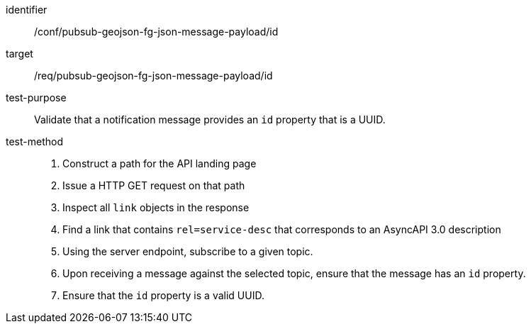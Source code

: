 [abstract_test]
====
[%metadata]
identifier:: /conf/pubsub-geojson-fg-json-message-payload/id
target:: /req/pubsub-geojson-fg-json-message-payload/id
test-purpose:: Validate that a notification message provides an `id` property that is a UUID.
test-method::
+
--
1. Construct a path for the API landing page
2. Issue a HTTP GET request on that path
3. Inspect all `+link+` objects in the response
4. Find a link that contains `+rel=service-desc+` that corresponds to an AsyncAPI 3.0 description
5. Using the server endpoint, subscribe to a given topic.
6. Upon receiving a message against the selected topic, ensure that the message has an `id` property.
7. Ensure that the `id` property is a valid UUID.
--
====
